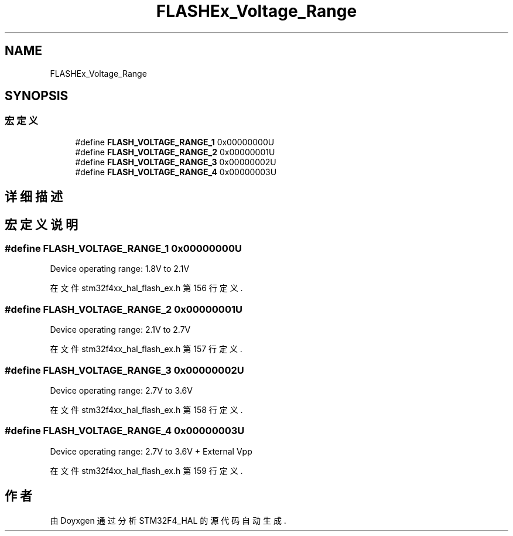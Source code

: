 .TH "FLASHEx_Voltage_Range" 3 "2020年 八月 7日 星期五" "Version 1.24.0" "STM32F4_HAL" \" -*- nroff -*-
.ad l
.nh
.SH NAME
FLASHEx_Voltage_Range
.SH SYNOPSIS
.br
.PP
.SS "宏定义"

.in +1c
.ti -1c
.RI "#define \fBFLASH_VOLTAGE_RANGE_1\fP   0x00000000U"
.br
.ti -1c
.RI "#define \fBFLASH_VOLTAGE_RANGE_2\fP   0x00000001U"
.br
.ti -1c
.RI "#define \fBFLASH_VOLTAGE_RANGE_3\fP   0x00000002U"
.br
.ti -1c
.RI "#define \fBFLASH_VOLTAGE_RANGE_4\fP   0x00000003U"
.br
.in -1c
.SH "详细描述"
.PP 

.SH "宏定义说明"
.PP 
.SS "#define FLASH_VOLTAGE_RANGE_1   0x00000000U"
Device operating range: 1\&.8V to 2\&.1V 
.br
 
.PP
在文件 stm32f4xx_hal_flash_ex\&.h 第 156 行定义\&.
.SS "#define FLASH_VOLTAGE_RANGE_2   0x00000001U"
Device operating range: 2\&.1V to 2\&.7V 
.br
 
.PP
在文件 stm32f4xx_hal_flash_ex\&.h 第 157 行定义\&.
.SS "#define FLASH_VOLTAGE_RANGE_3   0x00000002U"
Device operating range: 2\&.7V to 3\&.6V 
.br
 
.PP
在文件 stm32f4xx_hal_flash_ex\&.h 第 158 行定义\&.
.SS "#define FLASH_VOLTAGE_RANGE_4   0x00000003U"
Device operating range: 2\&.7V to 3\&.6V + External Vpp 
.PP
在文件 stm32f4xx_hal_flash_ex\&.h 第 159 行定义\&.
.SH "作者"
.PP 
由 Doyxgen 通过分析 STM32F4_HAL 的 源代码自动生成\&.
